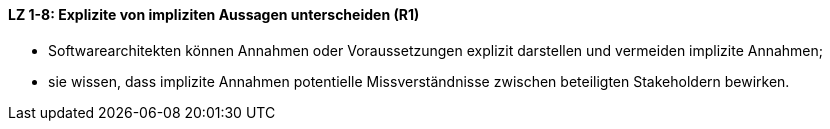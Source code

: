 
==== LZ 1-8: Explizite von impliziten Aussagen unterscheiden (R1)

*	Softwarearchitekten können Annahmen oder Voraussetzungen explizit darstellen und vermeiden implizite Annahmen;
*	sie wissen, dass implizite Annahmen potentielle Missverständnisse zwischen beteiligten Stakeholdern bewirken.
